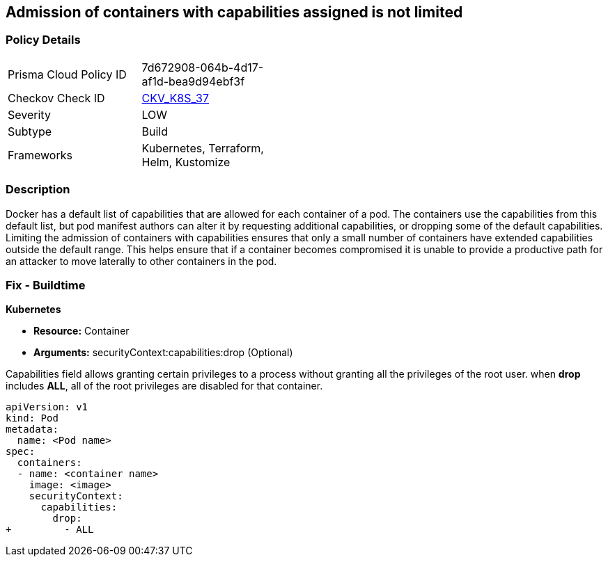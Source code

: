 == Admission of containers with capabilities assigned is not limited
// Admission of containers with capabilities assigned not limited

=== Policy Details 

[width=45%]
[cols="1,1"]
|=== 
|Prisma Cloud Policy ID 
| 7d672908-064b-4d17-af1d-bea9d94ebf3f

|Checkov Check ID 
| https://github.com/bridgecrewio/checkov/tree/master/checkov/kubernetes/checks/resource/k8s/MinimizeCapabilities.py[CKV_K8S_37]

|Severity
|LOW

|Subtype
|Build

|Frameworks
|Kubernetes, Terraform, Helm, Kustomize

|=== 



=== Description 


Docker has a default list of capabilities that are allowed for each container of a pod.
The containers use the capabilities from this default list, but pod manifest authors can alter it by requesting additional capabilities, or dropping some of the default capabilities.
Limiting the admission of containers with capabilities ensures that only a small number of containers have extended capabilities outside the default range.
This helps ensure that if a container becomes compromised it is unable to provide a productive path for an attacker to move laterally to other containers in the pod.

=== Fix - Buildtime


*Kubernetes* 


* *Resource:* Container
* *Arguments:* securityContext:capabilities:drop (Optional)

Capabilities field allows granting certain privileges to a process without granting all the privileges of the root user.
when *drop* includes *ALL*, all of the root privileges are disabled for that container.


[source,yaml]
----
apiVersion: v1
kind: Pod
metadata:
  name: <Pod name>
spec:
  containers:
  - name: <container name>
    image: <image>
    securityContext:
      capabilities:
        drop:
+         - ALL
----
----
----

